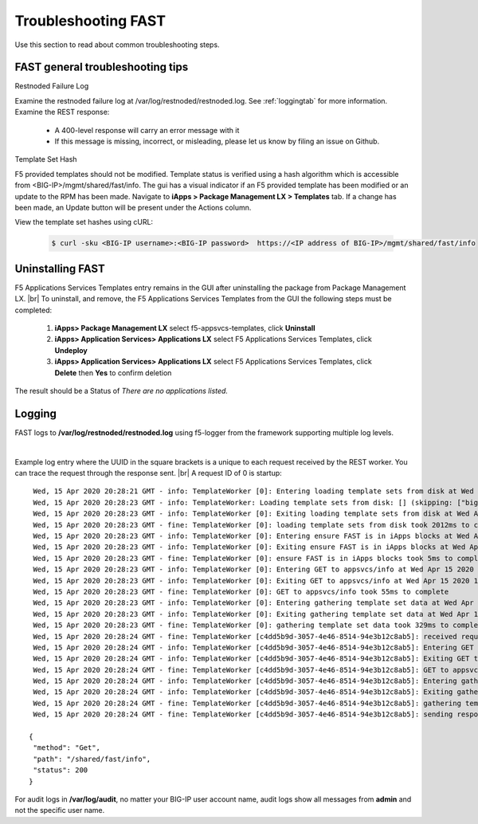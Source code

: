 .. _troubleshooting:

Troubleshooting FAST
====================

Use this section to read about common troubleshooting steps.

FAST general troubleshooting tips
---------------------------------

Restnoded Failure Log

Examine the restnoded failure log at /var/log/restnoded/restnoded.log.  See :ref:`loggingtab` for more information.
Examine the REST response:
	
 * A 400-level response will carry an error message with it
 * If this message is missing, incorrect, or misleading, please let us know by filing an issue on Github.


Template Set Hash

F5 provided templates should not be modified. Template status is verified using a hash algorithm which is accessible from <BIG-IP>/mgmt/shared/fast/info.
The gui has a visual indicator if an F5 provided template has been modified or an update to the RPM has been made. Navigate to **iApps > Package Management LX > Templates** tab.
If a change has been made, an Update button will be present under the Actions column.

View the template set hashes using cURL:

 .. code-block:: shell

  $ curl -sku <BIG-IP username>:<BIG-IP password>  https://<IP address of BIG-IP>/mgmt/shared/fast/info

.. _uninstallingtab:

Uninstalling FAST
-----------------

F5 Applications Services Templates entry remains in the GUI after uninstalling the package from Package Management LX. |br|  
To uninstall, and remove, the F5 Applications Services Templates from the GUI the following steps must be completed:

 1. **iApps> Package Management LX** select f5-appsvcs-templates, click **Uninstall**
 2. **iApps> Application Services> Applications LX** select F5 Applications Services Templates, click **Undeploy**
 3. **iApps> Application Services> Applications LX** select F5 Applications Services Templates, click **Delete** then **Yes** to confirm deletion
 
The result should be a Status of *There are no applications listed.*


.. _loggingtab:

Logging
-------

FAST logs to **/var/log/restnoded/restnoded.log** using f5-logger from the framework supporting multiple log levels.

|

Example log entry where the UUID in the square brackets is a unique to each request received by the REST worker. 
You can trace the request through the response sent. |br|
A request ID of 0 is startup:
::

  Wed, 15 Apr 2020 20:28:21 GMT - info: TemplateWorker [0]: Entering loading template sets from disk at Wed Apr 15 2020 13:28:21 GMT-0700 (PDT)
  Wed, 15 Apr 2020 20:28:23 GMT - info: TemplateWorker: Loading template sets from disk: [] (skipping: ["bigip-fast-templates","examples"])
  Wed, 15 Apr 2020 20:28:23 GMT - info: TemplateWorker [0]: Exiting loading template sets from disk at Wed Apr 15 2020 13:28:23 GMT-0700 (PDT)
  Wed, 15 Apr 2020 20:28:23 GMT - fine: TemplateWorker [0]: loading template sets from disk took 2012ms to complete
  Wed, 15 Apr 2020 20:28:23 GMT - info: TemplateWorker [0]: Entering ensure FAST is in iApps blocks at Wed Apr 15 2020 13:28:23 GMT-0700 (PDT)
  Wed, 15 Apr 2020 20:28:23 GMT - info: TemplateWorker [0]: Exiting ensure FAST is in iApps blocks at Wed Apr 15 2020 13:28:23 GMT-0700 (PDT)
  Wed, 15 Apr 2020 20:28:23 GMT - fine: TemplateWorker [0]: ensure FAST is in iApps blocks took 5ms to complete
  Wed, 15 Apr 2020 20:28:23 GMT - info: TemplateWorker [0]: Entering GET to appsvcs/info at Wed Apr 15 2020 13:28:23 GMT-0700 (PDT)
  Wed, 15 Apr 2020 20:28:23 GMT - info: TemplateWorker [0]: Exiting GET to appsvcs/info at Wed Apr 15 2020 13:28:23 GMT-0700 (PDT)
  Wed, 15 Apr 2020 20:28:23 GMT - fine: TemplateWorker [0]: GET to appsvcs/info took 55ms to complete
  Wed, 15 Apr 2020 20:28:23 GMT - info: TemplateWorker [0]: Entering gathering template set data at Wed Apr 15 2020 13:28:23 GMT-0700 (PDT)
  Wed, 15 Apr 2020 20:28:23 GMT - info: TemplateWorker [0]: Exiting gathering template set data at Wed Apr 15 2020 13:28:23 GMT-0700 (PDT)
  Wed, 15 Apr 2020 20:28:23 GMT - fine: TemplateWorker [0]: gathering template set data took 329ms to complete
  Wed, 15 Apr 2020 20:28:24 GMT - fine: TemplateWorker [c4dd5b9d-3057-4e46-8514-94e3b12c8ab5]: received request method=Get; path=/shared/fast/info
  Wed, 15 Apr 2020 20:28:24 GMT - info: TemplateWorker [c4dd5b9d-3057-4e46-8514-94e3b12c8ab5]: Entering GET to appsvcs/info at Wed Apr 15 2020 13:28:24 GMT-0700 (PDT)
  Wed, 15 Apr 2020 20:28:24 GMT - info: TemplateWorker [c4dd5b9d-3057-4e46-8514-94e3b12c8ab5]: Exiting GET to appsvcs/info at Wed Apr 15 2020 13:28:24 GMT-0700 (PDT)
  Wed, 15 Apr 2020 20:28:24 GMT - fine: TemplateWorker [c4dd5b9d-3057-4e46-8514-94e3b12c8ab5]: GET to appsvcs/info took 5ms to complete
  Wed, 15 Apr 2020 20:28:24 GMT - info: TemplateWorker [c4dd5b9d-3057-4e46-8514-94e3b12c8ab5]: Entering gathering template set data at Wed Apr 15 2020 13:28:24 GMT-0700 (PDT)
  Wed, 15 Apr 2020 20:28:24 GMT - info: TemplateWorker [c4dd5b9d-3057-4e46-8514-94e3b12c8ab5]: Exiting gathering template set data at Wed Apr 15 2020 13:28:24 GMT-0700 (PDT)
  Wed, 15 Apr 2020 20:28:24 GMT - fine: TemplateWorker [c4dd5b9d-3057-4e46-8514-94e3b12c8ab5]: gathering template set data took 135ms to complete
  Wed, 15 Apr 2020 20:28:24 GMT - fine: TemplateWorker [c4dd5b9d-3057-4e46-8514-94e3b12c8ab5]: sending response after 141ms

 {
  "method": "Get",
  "path": "/shared/fast/info",
  "status": 200
 }
      



For audit logs in **/var/log/audit**, no matter your BIG-IP user account name, audit logs show all messages from **admin** and not the specific user name.

.. |br| raw:: html

    <br />

